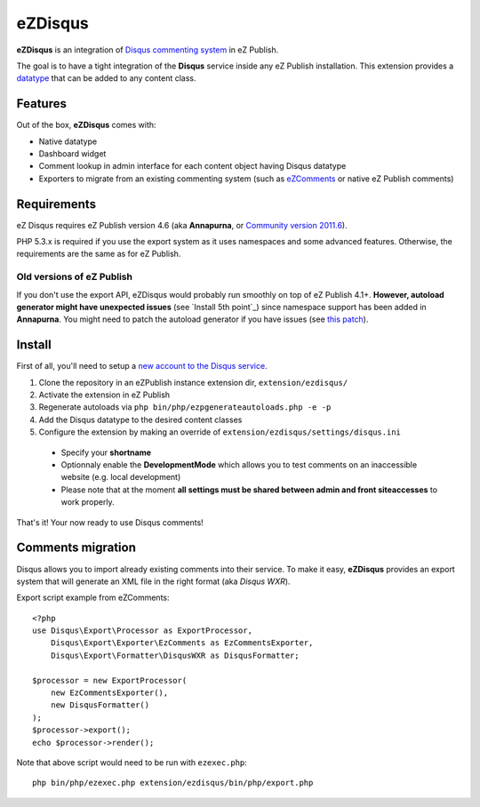 eZDisqus
========

**eZDisqus** is an integration of `Disqus commenting system <httsp://disqus.com>`_ in eZ Publish.

The goal is to have a tight integration of the **Disqus** service inside any eZ Publish installation.
This extension provides a `datatype <http://doc.ez.no/eZ-Publish/Technical-manual/4.x/Concepts-and-basics/Content-management/Datatypes>`_
that can be added to any content class.


Features
--------
Out of the box, **eZDisqus** comes with:

- Native datatype
- Dashboard widget
- Comment lookup in admin interface for each content object having Disqus datatype
- Exporters to migrate from an existing commenting system (such as `eZComments <https://github.com/ezsystems/ezcomments>`_ 
  or native eZ Publish comments)

Requirements
------------
eZ Disqus requires eZ Publish version 4.6 (aka **Annapurna**, or 
`Community version 2011.6 <http://share.ez.no/downloads/downloads/ez-publish-community-project-2011.11>`_).

PHP 5.3.x is required if you use the export system as it uses namespaces and some advanced features.
Otherwise, the requirements are the same as for eZ Publish.

Old versions of eZ Publish
''''''''''''''''''''''''''
If you don't use the export API, eZDisqus would probably run smoothly on top of eZ Publish 4.1+.
**However, autoload generator might have unexpected issues** (see `Install 5th point`_) since namespace support has been added
in **Annapurna**. You might need to patch the autoload generator if you have issues
(see `this patch <https://github.com/ezsystems/ezpublish/commit/daaa00>`_).

Install
-------
First of all, you'll need to setup a `new account to the Disqus service <http://disqus.com/admin/register/>`_.

1. Clone the repository in an eZPublish instance extension dir, ``extension/ezdisqus/``
2. Activate the extension in eZ Publish
3. Regenerate autoloads via ``php bin/php/ezpgenerateautoloads.php -e -p``
4. Add the Disqus datatype to the desired content classes
5. Configure the extension by making an override of ``extension/ezdisqus/settings/disqus.ini``
  - Specify your **shortname**
  - Optionnaly enable the **DevelopmentMode** which allows you to test comments on an inaccessible website (e.g. local development)
  - Please note that at the moment **all settings must be shared between admin and front siteaccesses** to work properly.

That's it! Your now ready to use Disqus comments!

Comments migration
------------------
Disqus allows you to import already existing comments into their service.
To make it easy, **eZDisqus** provides an export system that will generate an XML file in the right format (aka *Disqus WXR*).

Export script example from eZComments::

  <?php
  use Disqus\Export\Processor as ExportProcessor,
      Disqus\Export\Exporter\EzComments as EzCommentsExporter,
      Disqus\Export\Formatter\DisqusWXR as DisqusFormatter;
  
  $processor = new ExportProcessor(
      new EzCommentsExporter(),
      new DisqusFormatter()
  );
  $processor->export();
  echo $processor->render();

Note that above script would need to be run with ``ezexec.php``::

  php bin/php/ezexec.php extension/ezdisqus/bin/php/export.php



